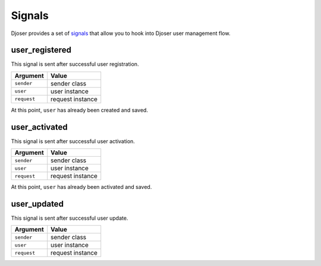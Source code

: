 Signals
=======

Djoser provides a set of `signals <https://docs.djangoproject.com/en/dev/topics/signals/>`_ that allow you to hook into Djoser user management flow.

user_registered
---------------

This signal is sent after successful user registration.

+------------+-------------------+
| Argument   | Value             |
+============+===================+
| ``sender`` | sender class      |
+------------+-------------------+
| ``user``   | user instance     |
+------------+-------------------+
| ``request``| request instance  |
+------------+-------------------+


At this point, ``user`` has already been created and saved.

user_activated
--------------

This signal is sent after successful user activation.

+------------+-------------------+
| Argument   | Value             |
+============+===================+
| ``sender`` | sender class      |
+------------+-------------------+
| ``user``   | user instance     |
+------------+-------------------+
| ``request``| request instance  |
+------------+-------------------+

At this point, ``user`` has already been activated and saved.

user_updated
--------------

This signal is sent after successful user update.

+------------+-------------------+
| Argument   | Value             |
+============+===================+
| ``sender`` | sender class      |
+------------+-------------------+
| ``user``   | user instance     |
+------------+-------------------+
| ``request``| request instance  |
+------------+-------------------+
